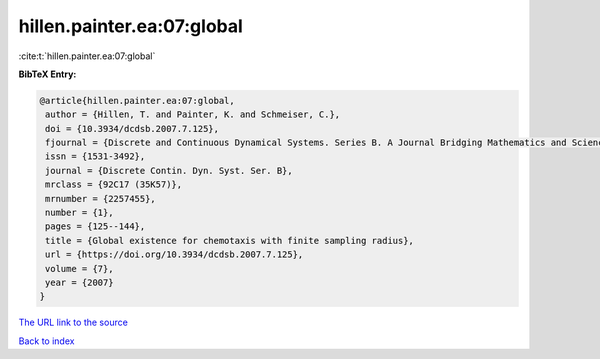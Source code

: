 hillen.painter.ea:07:global
===========================

:cite:t:`hillen.painter.ea:07:global`

**BibTeX Entry:**

.. code-block:: bibtex

   @article{hillen.painter.ea:07:global,
    author = {Hillen, T. and Painter, K. and Schmeiser, C.},
    doi = {10.3934/dcdsb.2007.7.125},
    fjournal = {Discrete and Continuous Dynamical Systems. Series B. A Journal Bridging Mathematics and Sciences},
    issn = {1531-3492},
    journal = {Discrete Contin. Dyn. Syst. Ser. B},
    mrclass = {92C17 (35K57)},
    mrnumber = {2257455},
    number = {1},
    pages = {125--144},
    title = {Global existence for chemotaxis with finite sampling radius},
    url = {https://doi.org/10.3934/dcdsb.2007.7.125},
    volume = {7},
    year = {2007}
   }
`The URL link to the source <ttps://doi.org/10.3934/dcdsb.2007.7.125}>`_


`Back to index <../By-Cite-Keys.html>`_
